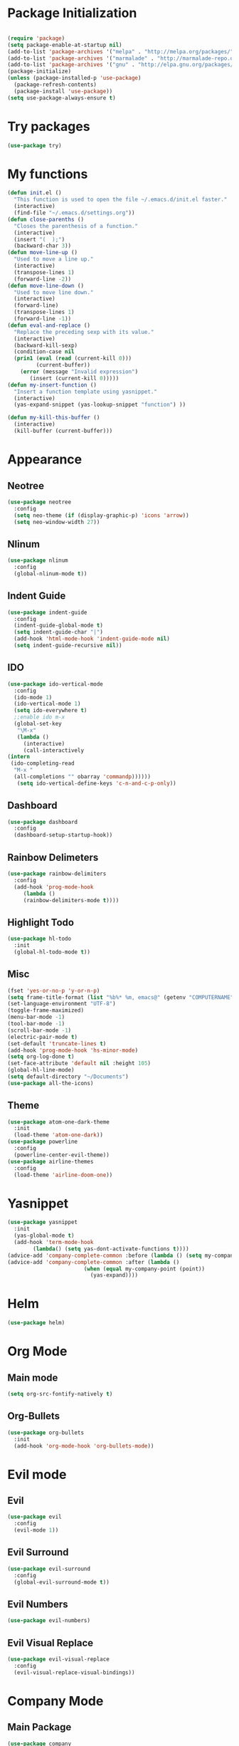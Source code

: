* Package Initialization
  #+BEGIN_SRC emacs-lisp
  
  #+END_SRC
  #+BEGIN_SRC emacs-lisp
  (require 'package)
  (setq package-enable-at-startup nil)
  (add-to-list 'package-archives '("melpa" . "http://melpa.org/packages/"))
  (add-to-list 'package-archives '("marmalade" . "http://marmalade-repo.org/packages/"))
  (add-to-list 'package-archives '("gnu" . "http://elpa.gnu.org/packages/"))
  (package-initialize)
  (unless (package-installed-p 'use-package)
    (package-refresh-contents)
    (package-install 'use-package))
  (setq use-package-always-ensure t)
  #+END_SRC
* Try packages
#+BEGIN_SRC emacs-lisp
(use-package try)
#+END_SRC
* My functions
 #+BEGIN_SRC emacs-lisp
  (defun init.el ()
    "This function is used to open the file ~/.emacs.d/init.el faster."
    (interactive)
    (find-file "~/.emacs.d/settings.org"))
  (defun close-parenths ()
    "Closes the parenthesis of a function."
    (interactive)
    (insert "(  );")
    (backward-char 3))
  (defun move-line-up ()
    "Used to move a line up."
    (interactive)
    (transpose-lines 1)
    (forward-line -2))
  (defun move-line-down ()
    "Used to move line down."
    (interactive)
    (forward-line)
    (transpose-lines 1)
    (forward-line -1))
  (defun eval-and-replace ()
    "Replace the preceding sexp with its value."
    (interactive)
    (backward-kill-sexp)
    (condition-case nil
	(prin1 (eval (read (current-kill 0)))
	       (current-buffer))
      (error (message "Invalid expression")
	     (insert (current-kill 0)))))
  (defun my-insert-function ()
    "Insert a function template using yasnippet."
    (interactive)
    (yas-expand-snippet (yas-lookup-snippet "function") ))

  (defun my-kill-this-buffer ()
    (interactive)
    (kill-buffer (current-buffer)))
 #+END_SRC
* Appearance
** Neotree
#+BEGIN_SRC emacs-lisp
(use-package neotree
  :config
  (setq neo-theme (if (display-graphic-p) 'icons 'arrow))
  (setq neo-window-width 27))
#+END_SRC
** Nlinum
#+BEGIN_SRC emacs-lisp
(use-package nlinum
  :config
  (global-nlinum-mode t))
#+END_SRC
** Indent Guide
#+BEGIN_SRC emacs-lisp
  (use-package indent-guide
    :config
    (indent-guide-global-mode t)
    (setq indent-guide-char "|")
    (add-hook 'html-mode-hook 'indent-guide-mode nil)
    (setq indent-guide-recursive nil))
#+END_SRC
** IDO
#+BEGIN_SRC emacs-lisp
(use-package ido-vertical-mode
  :config
  (ido-mode 1)
  (ido-vertical-mode 1)
  (setq ido-everywhere t)
  ;;enable ido m-x
  (global-set-key
   "\M-x"
   (lambda ()
     (interactive)
     (call-interactively
(intern
 (ido-completing-read
  "M-x "
  (all-completions "" obarray 'commandp))))))
   (setq ido-vertical-define-keys 'c-n-and-c-p-only))
#+END_SRC
** Dashboard
#+BEGIN_SRC emacs-lisp
  (use-package dashboard
    :config
    (dashboard-setup-startup-hook))
#+END_SRC
** Rainbow Delimeters
#+BEGIN_SRC emacs-lisp
(use-package rainbow-delimiters
  :config
  (add-hook 'prog-mode-hook
     (lambda ()
     (rainbow-delimiters-mode t))))
#+END_SRC
   
** Highlight Todo 
#+BEGIN_SRC emacs-lisp
(use-package hl-todo
  :init
  (global-hl-todo-mode t))
#+END_SRC
** Misc
#+BEGIN_SRC emacs-lisp
  (fset 'yes-or-no-p 'y-or-n-p)
  (setq frame-title-format (list "%b%* %m, emacs@" (getenv "COMPUTERNAME") ))
  (set-language-environment "UTF-8")
  (toggle-frame-maximized)
  (menu-bar-mode -1)
  (tool-bar-mode -1)
  (scroll-bar-mode -1)
  (electric-pair-mode t)
  (set-default 'truncate-lines t)
  (add-hook 'prog-mode-hook 'hs-minor-mode)
  (setq org-log-done t)
  (set-face-attribute 'default nil :height 105)
  (global-hl-line-mode)
  (setq default-directory "~/Documents")
  (use-package all-the-icons)
#+END_SRC
** Theme
#+BEGIN_SRC emacs-lisp
(use-package atom-one-dark-theme 
  :init
  (load-theme 'atom-one-dark))
(use-package powerline
  :config
  (powerline-center-evil-theme))
(use-package airline-themes
  :config
  (load-theme 'airline-doom-one))
#+END_SRC

* Yasnippet
#+BEGIN_SRC emacs-lisp
(use-package yasnippet
  :init
  (yas-global-mode t)
  (add-hook 'term-mode-hook
	    (lambda() (setq yas-dont-activate-functions t))))
(advice-add 'company-complete-common :before (lambda () (setq my-company-point (point))))
(advice-add 'company-complete-common :after (lambda ()
  		  				(when (equal my-company-point (point))
  			  			  (yas-expand))))

#+END_SRC
* Helm
#+BEGIN_SRC emacs-lisp
(use-package helm)
#+END_SRC
* Org Mode
** Main mode
#+BEGIN_SRC emacs-lisp
  (setq org-src-fontify-natively t)
#+END_SRC
** Org-Bullets
#+BEGIN_SRC emacs-lisp
  (use-package org-bullets
    :init
    (add-hook 'org-mode-hook 'org-bullets-mode))
#+END_SRC
* Evil mode
** Evil
#+BEGIN_SRC emacs-lisp
  (use-package evil
    :config
    (evil-mode 1))
#+END_SRC
** Evil Surround
#+BEGIN_SRC emacs-lisp
  (use-package evil-surround
    :config
    (global-evil-surround-mode t))
#+END_SRC
** Evil Numbers
#+BEGIN_SRC emacs-lisp
  (use-package evil-numbers)
#+END_SRC
** Evil Visual Replace
#+BEGIN_SRC emacs-lisp
  (use-package evil-visual-replace
    :config
    (evil-visual-replace-visual-bindings))
#+END_SRC 
* Company Mode
** Main Package
#+BEGIN_SRC emacs-lisp
  (use-package company
    :config
    (global-company-mode t)
    (setq company-minimum-prefix-length 0)
    (setq company-require-match nil)
    (setq company-idle-delay 0.0))
#+END_SRC

** Company Irony
#+BEGIN_SRC emacs-lisp
(use-package company-irony)
(add-to-list 'company-backends '(company-irony))
#+END_SRC
* Program Modes
** Flycheck
*** Main Package
#+BEGIN_SRC emacs-lisp
(use-package flycheck
  :init 
  (global-flycheck-mode)
  :config
  (setq flycheck-c/c++-clang-executable "/usr/bin/clang-5.0")
  (setq flycheck-gcc-language-standard "c++17")
  (setq irony-eldoc-use-unicode t))
#+END_SRC
*** Flycheck Irony
#+BEGIN_SRC emacs-lisp
(use-package flycheck-irony)
#+END_SRC
** C/C++
*** Indentation
#+BEGIN_SRC emacs-lisp
  (setq c-default-style "linux"
	c-basic-offset 4)
#+END_SRC
*** Hooks
#+BEGIN_SRC emacs-lisp
  (add-to-list 'auto-mode-alist '("\\.ino\\'" . c++-mode))

  (add-hook 'c++-mode-hook (lambda () 
        (setq flycheck-clang-language-standard "c++1z")
        (irony-mode)
	(setq flycheck-clang-include-path
	          (list (expand-file-name "~/Documents/Arduino/libraries/")))))
  (add-hook 'c-mode-hook 'irony-mode)
  (add-hook 'objc-mode-hook 'irony-mode)
#+END_SRC
*** Irony Mode
#+BEGIN_SRC emacs-lisp
(use-package irony
  :hook (irony-eldoc))

(setq company-clang-executable "/usr/bin/clang-5.0")
(use-package irony-eldoc)
(use-package company-c-headers 
  :config 
    (add-to-list 'company-backends 'company-c-headers))

#+END_SRC
** Lua
#+BEGIN_SRC emacs-lisp
  (use-package lua-mode)
  (use-package company-lua)
#+END_SRC
** Web
*** Web mode
#+BEGIN_SRC emacs-lisp
(use-package web-mode
   :init
   (add-to-list 'auto-mode-alist '("\\.phtml\\'" . web-mode))
   (add-to-list 'auto-mode-alist '("\\.tpl\\.php\\'" . web-mode))
   (add-to-list 'auto-mode-alist '("\\.[agj]sp\\'" . web-mode))
   (add-to-list 'auto-mode-alist '("\\.as[cp]x\\'" . web-mode))
   (add-to-list 'auto-mode-alist '("\\.erb\\'" . web-mode))
   (add-to-list 'auto-mode-alist '("\\.mustache\\'" . web-mode))
   (add-to-list 'auto-mode-alist '("\\.djhtml\\'" . web-mode))
   (add-to-list 'auto-mode-alist '("\\.html\\'" . web-mode))
   (defun my-web-mode-hook ()
     "Hooks for Web mode."
     (electric-indent-mode nil)
     (setq web-mode-markup-indent-offset 2))  
   (add-hook 'web-mode-hook  'my-web-mode-hook))
#+END_SRC
*** Emmet mode
#+BEGIN_SRC emacs-lisp
(use-package emmet-mode
    :config
    (add-hook 'sgml-mode-hook 'emmet-mode)
    (add-hook 'web-mode-hook 'emmet-mode)
    (setq emmet-move-cursor-between-quotes t)
    (add-hook 'css-mode-hook  'emmet-mode))
#+END_SRC
*** Javascript
#+BEGIN_SRC emacs-lisp
(use-package tern)
(use-package company-tern)
(use-package js2-mode
  :mode "\\.js\\'"
  :init
  (add-hook 'js2-mode-hook '(lambda ()
    (tern-mode)  
    (add-to-list 'company-backends 'company-tern))))
#+END_SRC

** Python
#+BEGIN_SRC emacs-lisp
(use-package elpy
  :init (elpy-enable))

#+END_SRC
* GDB
#+BEGIN_SRC emacs-lisp
 (setq gdb-enable-debug t)
 (setq gdb-many-windows t)
#+END_SRC
* Keybindings
** Evil mode
#+BEGIN_SRC emacs-lisp
    (define-key evil-normal-state-map "K" 'move-line-up)
    (define-key evil-normal-state-map "J" 'move-line-down)

    (evil-define-key 'insert emmet-mode-keymap (kbd "tab") 'emmet-expand-line)
    (global-set-key [f8] 'neotree-toggle)
#+END_SRC
** Helm
#+BEGIN_SRC emacs-lisp
    (define-key evil-insert-state-map (kbd "C-e") 'helm-find-files)
    (define-key evil-normal-state-map (kbd "C-e") 'helm-find-files)
    (define-key evil-emacs-state-map (kbd "C-e") 'helm-find-files)

    (define-key evil-insert-state-map (kbd "M-x") 'helm-M-x)
    (define-key evil-normal-state-map (kbd "M-x") 'helm-M-x)
    (define-key evil-emacs-state-map (kbd "M-x") 'helm-M-x)

    (define-key evil-insert-state-map (kbd "C-b") 'helm-buffers-list)
    (define-key evil-normal-state-map (kbd "C-b") 'helm-buffers-list)
    (define-key evil-emacs-state-map (kbd "C-b") 'helm-buffers-list)
#+END_SRC
** Neotree
#+BEGIN_SRC emacs-lisp
  (evil-define-key 'normal neotree-mode-map (kbd "tab") 'neotree-enter)
  (evil-define-key 'normal neotree-mode-map (kbd "r"  ) 'neotree-refresh)
  (evil-define-key 'normal neotree-mode-map (kbd "d"  ) 'neotree-delete-node)
  (evil-define-key 'normal neotree-mode-map (kbd "c"  ) 'neotree-create-node)
  (evil-define-key 'normal neotree-mode-map (kbd "spc") 'neotree-enter)
  (evil-define-key 'normal neotree-mode-map (kbd "l"  ) 'neotree-enter)
  (evil-define-key 'normal neotree-mode-map (kbd "o"  ) 'neotree-change-root)
  (evil-define-key 'normal neotree-mode-map (kbd "q"  ) 'neotree-hide)
  (evil-define-key 'normal neotree-mode-map (kbd "<return>") 'neotree-change-root)
#+END_SRC
#+END_SRC
** Evil Leader
#+BEGIN_SRC emacs-lisp
   (use-package evil-leader
    :config
    ;;example usage of leader key
    (global-evil-leader-mode)
    (evil-leader/set-leader "<SPC>")
    (evil-leader/set-key
     "g" 'google-this)
    (evil-leader/set-key
     "c" 'comment-line)
    (evil-leader/set-key-for-mode 'csharp-mode
				  "r" 'omnisharp-rename)
    (evil-leader/set-key-for-mode 'python-mode
				  "r" 'elpy-multiedit-python-symbol-at-point)
    (evil-leader/set-key
     "|" 'split-window-right)
    (evil-leader/set-key
     "-" 'split-window-below)
    (evil-leader/set-key
     "/" 'comment-region)
    (evil-leader/set-key
     "k" 'delete-window)
    (evil-leader/set-key
     "s" 'avy-goto-char)
    (evil-leader/set-key
     "i" 'evil-numbers/inc-at-pt)
    (evil-leader/set-key
     "d" 'evil-numbers/dec-at-pt)
    (evil-leader/set-key
     "f" 'my-insert-function)
    (evil-leader/set-key
     "l" 'flycheck-list-errors)
    (evil-leader/set-key-for-mode 'glsl-mode
				  "h" 'ff-find-other-file)
    (evil-leader/set-key-for-mode 'c++-mode
				  "h" 'ff-find-other-file)
    (evil-leader/set-key
     "e" 'eval-and-replace)
    (evil-leader/set-key-for-mode 'js2-mode
				  "e" 'nodejs-repl-send-region)
    (evil-leader/set-key-for-mode 'python-mode
				  "e" 'elpy-shell-send-region-or-buffer)
    (evil-leader/set-key
     "q" 'server-edit)
    (evil-leader/set-key-for-mode 'csharp-mode
				  "p" 'maybe-start-omnisharp)
    (evil-leader/set-key
     "x" 'xkcd-rand))
#+END_SRC
** Refresh buffer
#+BEGIN_SRC emacs-lisp
(global-set-key (kbd "<f5>") 'revert-buffer)
#+END_SRC
** Kill current buffer with ctrl-k
#+BEGIN_SRC emacs-lisp
  (define-key evil-normal-state-map (kbd "C-w") 'my-kill-this-buffer)
  (define-key evil-emacs-state-map (kbd "C-w") 'my-kill-this-buffer)
#+END_SRC
** Change window with ctrl-tab
#+BEGIN_SRC emacs-lisp
  (add-hook 'org-mode-hook
	  '(lambda ()
	     (define-key org-mode-map [(control tab)] nil)))
  (global-set-key (kbd "C-<tab>") 'other-window)
#+END_SRC
  
** KeyChord
#+BEGIN_SRC emacs-lisp
  (use-package key-chord
    :config
    (key-chord-mode 1)
    (key-chord-define elpy-mode-map "gd" 'elpy-goto-definitionk)
    (key-chord-define evil-insert-state-map  "kj" 'evil-normal-state))
#+END_SRC
** Company
#+BEGIN_SRC emacs-lisp
    (define-key evil-insert-state-map (kbd "C-SPC") 'company-complete)
    (define-key company-active-map (kbd "C-n") 'company-select-next-or-abort)
    (define-key company-active-map (kbd "C-p") 'company-select-previous-or-abort)
#+END_SRC
** Windmove
#+BEGIN_SRC emacs-lisp
  (windmove-default-keybindings 'meta)
#+END_SRC
  
